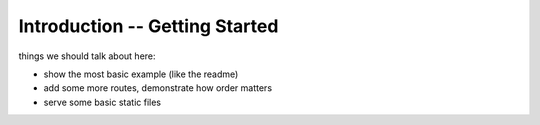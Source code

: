 ===============================
Introduction -- Getting Started
===============================

things we should talk about here:

- show the most basic example (like the readme)
- add some more routes, demonstrate how order matters
- serve some basic static files